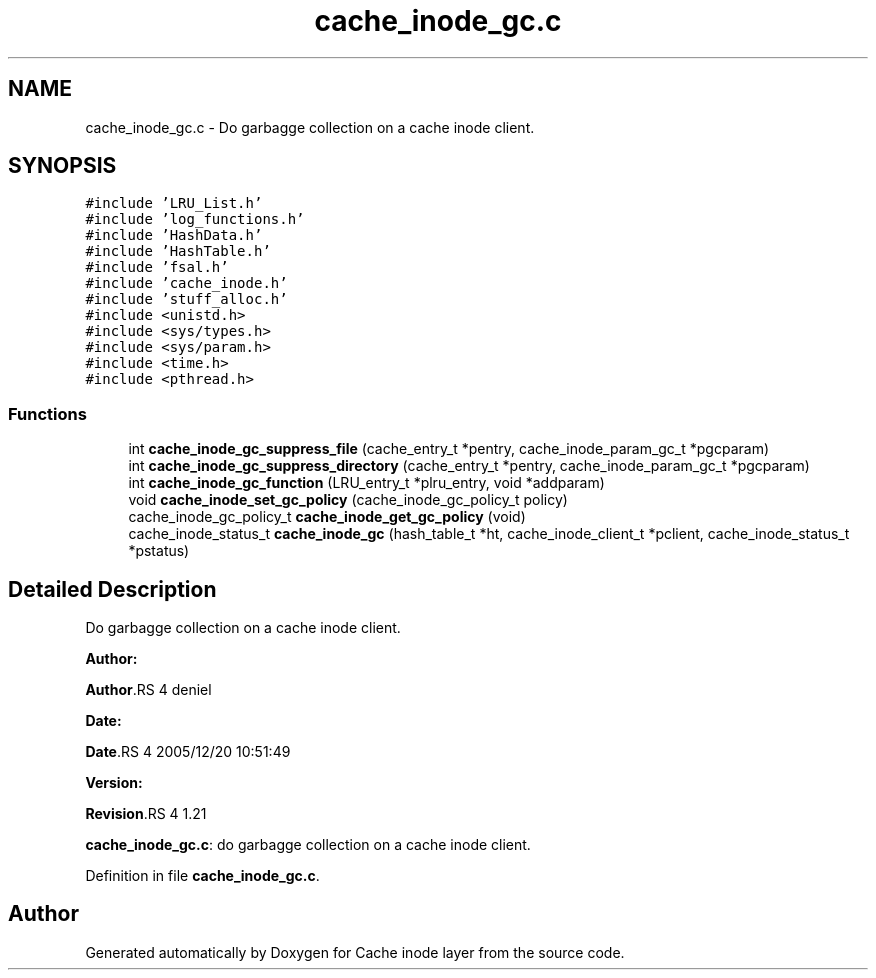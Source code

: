 .TH "cache_inode_gc.c" 3 "31 Mar 2009" "Version 0.1" "Cache inode layer" \" -*- nroff -*-
.ad l
.nh
.SH NAME
cache_inode_gc.c \- Do garbagge collection on a cache inode client.  

.PP
.SH SYNOPSIS
.br
.PP
\fC#include 'LRU_List.h'\fP
.br
\fC#include 'log_functions.h'\fP
.br
\fC#include 'HashData.h'\fP
.br
\fC#include 'HashTable.h'\fP
.br
\fC#include 'fsal.h'\fP
.br
\fC#include 'cache_inode.h'\fP
.br
\fC#include 'stuff_alloc.h'\fP
.br
\fC#include <unistd.h>\fP
.br
\fC#include <sys/types.h>\fP
.br
\fC#include <sys/param.h>\fP
.br
\fC#include <time.h>\fP
.br
\fC#include <pthread.h>\fP
.br

.SS "Functions"

.in +1c
.ti -1c
.RI "int \fBcache_inode_gc_suppress_file\fP (cache_entry_t *pentry, cache_inode_param_gc_t *pgcparam)"
.br
.ti -1c
.RI "int \fBcache_inode_gc_suppress_directory\fP (cache_entry_t *pentry, cache_inode_param_gc_t *pgcparam)"
.br
.ti -1c
.RI "int \fBcache_inode_gc_function\fP (LRU_entry_t *plru_entry, void *addparam)"
.br
.ti -1c
.RI "void \fBcache_inode_set_gc_policy\fP (cache_inode_gc_policy_t policy)"
.br
.ti -1c
.RI "cache_inode_gc_policy_t \fBcache_inode_get_gc_policy\fP (void)"
.br
.ti -1c
.RI "cache_inode_status_t \fBcache_inode_gc\fP (hash_table_t *ht, cache_inode_client_t *pclient, cache_inode_status_t *pstatus)"
.br
.in -1c
.SH "Detailed Description"
.PP 
Do garbagge collection on a cache inode client. 

\fBAuthor:\fP
.RS 4
.RE
.PP
\fBAuthor\fP.RS 4
deniel 
.RE
.PP
\fBDate:\fP
.RS 4
.RE
.PP
\fBDate\fP.RS 4
2005/12/20 10:51:49 
.RE
.PP
\fBVersion:\fP
.RS 4
.RE
.PP
\fBRevision\fP.RS 4
1.21 
.RE
.PP
\fBcache_inode_gc.c\fP: do garbagge collection on a cache inode client. 
.PP
Definition in file \fBcache_inode_gc.c\fP.
.SH "Author"
.PP 
Generated automatically by Doxygen for Cache inode layer from the source code.
